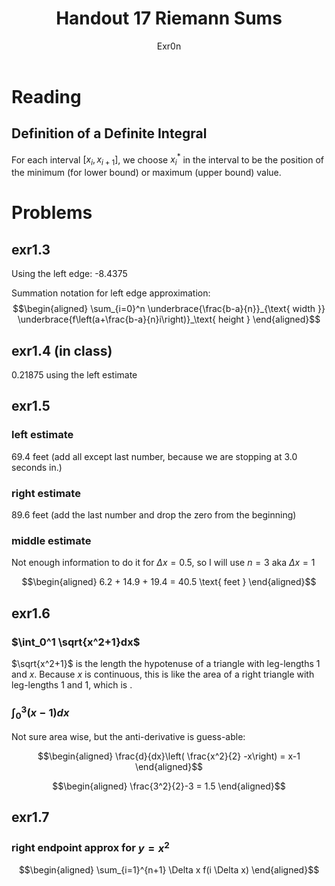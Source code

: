 #+TITLE: Handout 17 Riemann Sums
#+AUTHOR: Exr0n

* Reading
#+begin_export latex
\setcounter{subsubsection}{7}
#+end_export
** Definition of a Definite Integral
  For each interval $[x_i, x_{i+1}]$, we choose $x_i^*$ in the interval to be the position of the minimum (for lower bound) or maximum (upper bound) value.

* Problems

** exr1.3
   Using the left edge: -8.4375

   Summation notation for left edge approximation:
   \[\begin{aligned}
   \sum_{i=0}^n \underbrace{\frac{b-a}{n}}_{\text{ width }} \underbrace{f\left(a+\frac{b-a}{n}i\right)}_\text{ height }
   \end{aligned}\]

** exr1.4 (in class)
   0.21875 using the left estimate

** exr1.5

*** left estimate

	69.4 feet (add all except last number, because we are stopping at 3.0 seconds in.)

*** right estimate
	89.6 feet (add the last number and drop the zero from the beginning)

*** middle estimate
	Not enough information to do it for $\Delta x = 0.5$, so I will use $n=3$ aka $\Delta x = 1$

	\[\begin{aligned}
    6.2 + 14.9 + 19.4 = 40.5 \text{ feet }
	\end{aligned}\]

** exr1.6

*** $\int_0^1 \sqrt{x^2+1}dx$
	$\sqrt{x^2+1}$ is the length the hypotenuse of a triangle with leg-lengths 1 and $x$. Because $x$ is continuous, this is like the area of a right triangle with leg-lengths 1 and 1, which is \boxed{\frac{1}{2}}.

*** $\int_0^3 (x-1)dx$
	Not sure area wise, but the anti-derivative is guess-able:

	\[\begin{aligned}
    \frac{d}{dx}\left( \frac{x^2}{2} -x\right) = x-1
	\end{aligned}\]


	\[\begin{aligned}
    \frac{3^2}{2}-3 = 1.5
	\end{aligned}\]

** exr1.7

*** right endpoint approx for $y=x^2$

	\[\begin{aligned}
    \sum_{i=1}^{n+1} \Delta x f(i \Delta x)
	\end{aligned}\]
